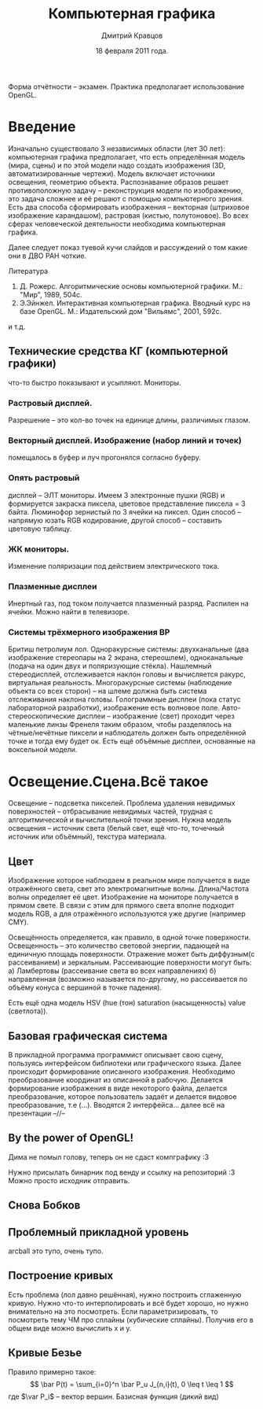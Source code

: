 #+TITLE:        Компьютерная графика
#+AUTHOR:       Дмитрий Кравцов
#+EMAIL:        idkravitz@gmail.com
#+DATE:         18 февраля 2011 года.
#+DESCRIPTION:  набор лекций по (см. тайтл) 
#+LANGUAGE:     russian
#+LATEX_HEADER: \usepackage[russian]{babel}
#+TAGS:         ComputerGraphics

Форма отчётности -- экзамен. Практика предполагает использование OpenGL.

* Введение

Изначально существовало 3 независимых области (лет 30 лет):
компьютерная графика предполагает, что есть определённая модель (мира,
сцены) и по этой модели надо создать изображения (3D,
автоматизированные чертежи). Модель включает источники освещения,
геометрию объекта. Распознавание образов решает противоположную задачу
-- реконструкция модели по изображению, это задача сложнее и её решают
с помощью компьютерного зрения. Есть два способа сформировать
изображения -- векторная (штриховое изображение карандашом), растровая
(кистью, полутоновое). Во всех сферах человеческой деятельности
необходима компьютерная графика.

Далее следует показ туевой кучи слайдов и рассуждений о том какие они
в ДВО РАН чоткие.

Литература
1. Д. Рожерс. Алгоритмические основы компьютерной графики. М.: "Мир",
   1989, 504с.
2. Э.Эйнжел. Интерактивная компьютерная графика. Вводный курс на базе
   OpenGL. М.: Издательский дом "Вильямс", 2001, 592с.
и т.д.

** Технические средства КГ (компьютерной графики)
что-то быстро показывают и усыпляют. Мониторы.
*** Растровый дисплей.
Разрешение -- это кол-во точек на единице длины, различимых
глазом. 
*** Векторный дисплей. Изображение (набор линий и точек)
помещалось в буфер и луч прогонялся согласно буферу. 
*** Опять растровый
дисплей -- ЭЛТ мониторы. Имеем 3 электронные пушки (RGB) и формируется
закраска пиксела, цветовое представление пиксела = 3 байта. Люминофор
зернистый по 3 ячейки на пиксел. Один способ -- напрямую юзать RGB
кодирование, другой способ -- составить цветовую таблицу.
*** ЖК мониторы.
Изменение поляризации под действием электрического тока.
*** Плазменные дисплеи
Инертный газ, под током получается плазменный разряд. Распилен на
ячейки. Можно найти в телевизоре.
*** Системы трёхмерного изображения BP
Бритиш петролиум лол. Одноракурсные системы: двухканальные
(два изображение стереопары на 2 экрана, стереошлем), одноканальные
(подача на один двух и поляризующие стёкла). Нашлемный стереодисплей,
отслеживается наклон головы и вычисляется ракурс, виртуальная
реальность. Многоракурсные системы (наблюдение объекта со всех сторон)
-- на шлеме должна быть система отслеживания наклона
головы. Голограммные дисплеи (пока статус лабораторной разработки),
изображение есть волновое поле. Авто-стереоскопические дисплеи --
изображение (свет) проходит через маленькие линзы Френеля таким
образом, чтобы разделялось на чётные/нечётные пиксели и наблюдатель
должен быть определённой точке и тогда ему будет ок. Есть ещё объёмные
дисплеи, основанные на воксельной модели.

* Освещение.Сцена.Всё такое

Освещение -- подсветка пикселей. Проблема удаления невидимых
поверхностей -- отбрасывание невидимых частей, трудная с
алгоритмической и вычислительной точки зрения. Нужна модель освещения
-- источник света (белый свет, ещё что-то, точечный источник или
объёмный), текстура материала.

** Цвет
Изображение которое наблюдаем в реальном мире получается в виде
отражённого света, свет это электромагнитные волны. Длина/Частота
волны определяет её цвет. Изображение на мониторе получается в прямом
свете. В связи с этим для прямого света вполне подходит модель RGB, а
для отражённого используются уже другие (например CMY).

Освещённость определяется, как правило, в одной точке
поверхности. Освещенность -- это количество световой энергии, падающей
на единичную площадь поверхности. Отражение может быть диффузным(с
рассеиванием) и зеркальным. Рассеивающие поверхности могут быть: а)
Ламбертовы (рассеивание света во всех направлениях) б) направленная
(возможно называется по-другому, но рассеивается по объёму конуса с
вершиной в точке падения).

# Цветовая диаграмма (круги RGB и CMY)

Есть ещё одна модель HSV (hue (тон) saturation (насыщенность) value
(светлота)).

** Базовая графическая система

В прикладной программа программист описывает свою сцену, пользуясь
интерфейсом библиотеки или графического языка. Далее происходит
формирование описанного изображения. Необходимо преобразование
координат из описанной в рабочую. Делается формирование изображения в
виде некоторого файла, делается преобразование, которое пользователь
задаёт и делается видовое преобразование, т.е (...). Вводятся 2
интерфейса... далее всё на презентации
--//--

** By the power of OpenGL!

Дима не помыл голову, теперь он не сдаст компграфику :3
# тут была унылая телега про историю компьютерной графики
# и пересказ презентации
# а тут был слайд со "смешным" названием "Невозможности"
# ящетаю нужно вписать сюда "Советы от скуки от Ивана Гамаза"
# а ещё у него уши торчат
# еду я по выбоине и вдруг ИЗ ВЫБОИНЫ ПОЛЕЗЛИ ЧЕРТИ ВАЙНА
# КРОВЬ КИШКИ ГАВНО ХУЙ ХУЙ ПИЗДА
# какой-то отстойный пример из жизни (что-то про кофе)
# БЛЯТЬ ОН МЕНЯ ВЫМОРАЖИВАЕТ
# "Ягуары" моя слабость, воровать их только в радость!
# "Задания будет принимать я!"
Нужно присылать бинарник под венду и ссылку на репозиторий :3
Можно просто исходник отправить.

** Снова Бобков
** Проблемный прикладной уровень
arcball это тупо, очень тупо.
** Построение кривых
Есть проблема (лол давно решённая), нужно построить сглаженную
кривую. Нужно что-то интерполировать и всё будет хорошо, но нужно
внимательно на это посмотреть. Если параметризировать, то посмотреть
тему ЧМ про сплайны (кубические сплайны). Получив его в общем виде
можно вычислить x и y. 
** Кривые Безье
Правило примерно такое:
$$
\bar P(t) = \sum_{i=0}^n \bar P_u J_{n,i}(t), 0 \leq t \leq 1
$$
где $\var P_i$ -- вектор вершин. Базисная функция (дикий вид)

